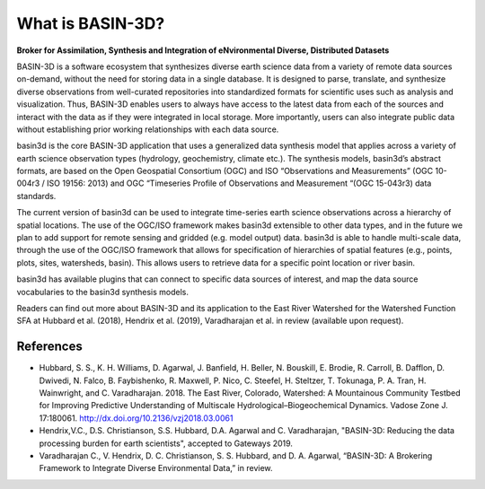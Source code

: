 .. _basin3dintro:

What is BASIN-3D?
*****************
**Broker for Assimilation, Synthesis and Integration of eNvironmental Diverse, Distributed Datasets**

BASIN-3D is a software ecosystem that synthesizes diverse earth science data from a variety of remote data sources on-demand, without the need for storing data in a single database. It is designed to parse, translate, and synthesize diverse observations from well-curated repositories into standardized formats for scientific uses such as analysis and visualization. Thus, BASIN-3D enables users to always have access to the latest data from each of the sources and interact with the data as if they were integrated in local storage. More importantly, users can also integrate public data without establishing prior working relationships with each data source.

basin3d is the core BASIN-3D application that uses a generalized data synthesis model that applies across a variety of earth science observation types (hydrology, geochemistry, climate etc.). The synthesis models, basin3d’s abstract formats, are based on the Open Geospatial Consortium (OGC) and ISO “Observations and Measurements” (OGC 10-004r3 / ISO 19156: 2013) and OGC “Timeseries Profile of Observations and Measurement “(OGC 15-043r3) data standards.

.. image:: _static/images/basin3d_data_diversity.png
    :align: center

The current version of basin3d can be used to integrate time-series earth science observations across a hierarchy of spatial locations. The use of the OGC/ISO framework makes basin3d extensible to other data types, and in the future we plan to add support for remote sensing and gridded (e.g. model output) data. basin3d is able to handle multi-scale data, through the use of the OGC/ISO framework that allows for specification of hierarchies of spatial features (e.g., points, plots, sites, watersheds, basin).  This allows users to retrieve data for a specific point location or river basin.

basin3d has available plugins that can connect to specific data sources of interest, and map the data source vocabularies to the basin3d synthesis models.

Readers can find out more about BASIN-3D and its application to the East River Watershed for the Watershed Function SFA at Hubbard et al. (2018), Hendrix et al. (2019), Varadharajan et al. in review (available upon request).

.. image:: _static/images/basin3d_one_interface.png
    :align: center

References
^^^^^^^^^^

- Hubbard, S. S., K. H. Williams, D. Agarwal, J. Banfield, H. Beller, N. Bouskill, E. Brodie, R. Carroll, B. Dafflon, D. Dwivedi, N. Falco, B. Faybishenko, R. Maxwell, P. Nico, C. Steefel, H. Steltzer, T. Tokunaga, P. A. Tran, H. Wainwright, and C. Varadharajan. 2018. The East River, Colorado, Watershed: A Mountainous Community Testbed for Improving Predictive Understanding of Multiscale Hydrological–Biogeochemical Dynamics. Vadose Zone J. 17:180061. http://dx.doi.org/10.2136/vzj2018.03.0061
- Hendrix,V.C., D.S. Christianson, S.S. Hubbard, D.A. Agarwal and C. Varadharajan, "BASIN-3D: Reducing the data processing burden for earth scientists", accepted to Gateways 2019.
- Varadharajan C., V. Hendrix, D. C. Christianson, S. S. Hubbard, and D. A. Agarwal, “BASIN-3D: A Brokering Framework to Integrate Diverse Environmental Data,” in review.